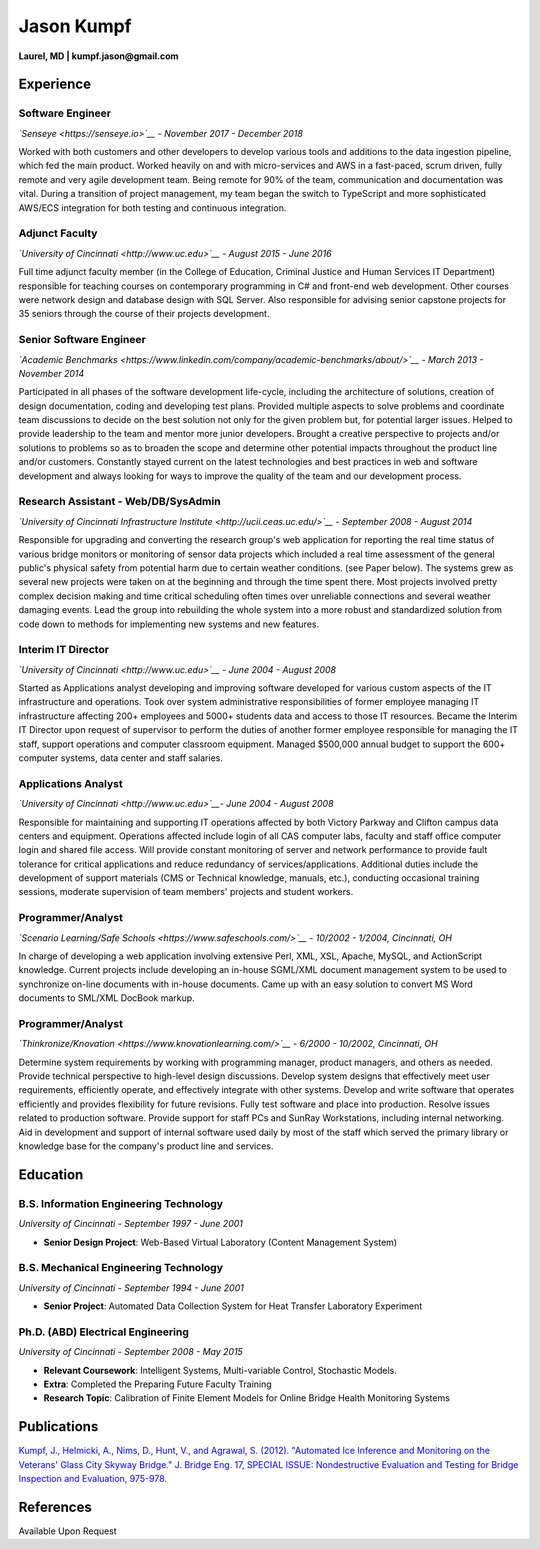 Jason Kumpf
===========

**Laurel, MD \| kumpf.jason@gmail.com**

Experience
----------

Software Engineer
~~~~~~~~~~~~~~~~~

*`Senseye <https://senseye.io>`__ - November 2017 - December 2018*

Worked with both customers and other developers to develop various tools
and additions to the data ingestion pipeline, which fed the main
product. Worked heavily on and with micro-services and AWS in a
fast-paced, scrum driven, fully remote and very agile development team.
Being remote for 90% of the team, communication and documentation was
vital. During a transition of project management, my team began the
switch to TypeScript and more sophisticated AWS/ECS integration for both
testing and continuous integration.

Adjunct Faculty
~~~~~~~~~~~~~~~

*`University of Cincinnati <http://www.uc.edu>`__ - August 2015 - June
2016*

Full time adjunct faculty member (in the College of Education, Criminal
Justice and Human Services IT Department) responsible for teaching
courses on contemporary programming in C# and front-end web development.
Other courses were network design and database design with SQL Server.
Also responsible for advising senior capstone projects for 35 seniors
through the course of their projects development.

Senior Software Engineer
~~~~~~~~~~~~~~~~~~~~~~~~

*`Academic
Benchmarks <https://www.linkedin.com/company/academic-benchmarks/about/>`__
- March 2013 - November 2014*

Participated in all phases of the software development life-cycle,
including the architecture of solutions, creation of design
documentation, coding and developing test plans. Provided multiple
aspects to solve problems and coordinate team discussions to decide on
the best solution not only for the given problem but, for potential
larger issues. Helped to provide leadership to the team and mentor more
junior developers. Brought a creative perspective to projects and/or
solutions to problems so as to broaden the scope and determine other
potential impacts throughout the product line and/or customers.
Constantly stayed current on the latest technologies and best practices
in web and software development and always looking for ways to improve
the quality of the team and our development process.

Research Assistant - Web/DB/SysAdmin
~~~~~~~~~~~~~~~~~~~~~~~~~~~~~~~~~~~~

*`University of Cincinnati Infrastructure
Institute <http://ucii.ceas.uc.edu/>`__ - September 2008 - August 2014*

Responsible for upgrading and converting the research group's web
application for reporting the real time status of various bridge
monitors or monitoring of sensor data projects which included a real
time assessment of the general public's physical safety from potential
harm due to certain weather conditions. (see Paper below). The systems
grew as several new projects were taken on at the beginning and through
the time spent there. Most projects involved pretty complex decision
making and time critical scheduling often times over unreliable
connections and several weather damaging events. Lead the group into
rebuilding the whole system into a more robust and standardized solution
from code down to methods for implementing new systems and new features.

Interim IT Director
~~~~~~~~~~~~~~~~~~~

*`University of Cincinnati <http://www.uc.edu>`__ - June 2004 - August
2008*

Started as Applications analyst developing and improving software
developed for various custom aspects of the IT infrastructure and
operations. Took over system administrative responsibilities of former
employee managing IT infrastructure affecting 200+ employees and 5000+
students data and access to those IT resources. Became the Interim IT
Director upon request of supervisor to perform the duties of another
former employee responsible for managing the IT staff, support
operations and computer classroom equipment. Managed $500,000 annual
budget to support the 600+ computer systems, data center and staff
salaries.

Applications Analyst
~~~~~~~~~~~~~~~~~~~~

*`University of Cincinnati <http://www.uc.edu>`__- June 2004 - August
2008*

Responsible for maintaining and supporting IT operations affected by
both Victory Parkway and Clifton campus data centers and equipment.
Operations affected include login of all CAS computer labs, faculty and
staff office computer login and shared file access. Will provide
constant monitoring of server and network performance to provide fault
tolerance for critical applications and reduce redundancy of
services/applications. Additional duties include the development of
support materials (CMS or Technical knowledge, manuals, etc.),
conducting occasional training sessions, moderate supervision of team
members' projects and student workers.

Programmer/Analyst
~~~~~~~~~~~~~~~~~~

*`Scenario Learning/Safe Schools <https://www.safeschools.com/>`__ -
10/2002 - 1/2004, Cincinnati, OH*

In charge of developing a web application involving extensive Perl, XML,
XSL, Apache, MySQL, and ActionScript knowledge. Current projects include
developing an in-house SGML/XML document management system to be used to
synchronize on-line documents with in-house documents. Came up with an
easy solution to convert MS Word documents to SML/XML DocBook markup.

Programmer/Analyst
~~~~~~~~~~~~~~~~~~

*`Thinkronize/Knovation <https://www.knovationlearning.com/>`__ - 6/2000
- 10/2002, Cincinnati, OH*

Determine system requirements by working with programming manager,
product managers, and others as needed. Provide technical perspective to
high-level design discussions. Develop system designs that effectively
meet user requirements, efficiently operate, and effectively integrate
with other systems. Develop and write software that operates efficiently
and provides flexibility for future revisions. Fully test software and
place into production. Resolve issues related to production software.
Provide support for staff PCs and SunRay Workstations, including
internal networking. Aid in development and support of internal software
used daily by most of the staff which served the primary library or
knowledge base for the company's product line and services.

Education
---------

B.S. Information Engineering Technology
~~~~~~~~~~~~~~~~~~~~~~~~~~~~~~~~~~~~~~~

*University of Cincinnati - September 1997 - June 2001*

-  **Senior Design Project**: Web-Based Virtual Laboratory (Content
   Management System)

B.S. Mechanical Engineering Technology
~~~~~~~~~~~~~~~~~~~~~~~~~~~~~~~~~~~~~~

*University of Cincinnati - September 1994 - June 2001*

-  **Senior Project**: Automated Data Collection System for Heat
   Transfer Laboratory Experiment

Ph.D. (ABD) Electrical Engineering
~~~~~~~~~~~~~~~~~~~~~~~~~~~~~~~~~~

*University of Cincinnati - September 2008 - May 2015*

-  **Relevant Coursework**: Intelligent Systems, Multi-variable Control,
   Stochastic Models.
-  **Extra**: Completed the Preparing Future Faculty Training
-  **Research Topic**: Calibration of Finite Element Models for Online
   Bridge Health Monitoring Systems

Publications
------------

`Kumpf, J., Helmicki, A., Nims, D., Hunt, V., and Agrawal, S. (2012).
"Automated Ice Inference and Monitoring on the Veterans' Glass City
Skyway Bridge." J. Bridge Eng. 17, SPECIAL ISSUE: Nondestructive
Evaluation and Testing for Bridge Inspection and Evaluation,
975-978. <https://www.researchgate.net/publication/257921037_Automated_Ice_Inference_and_Monitoring_on_the_Veterans_Glass_City_Skyway_Bridge>`__

References
----------

Available Upon Request
